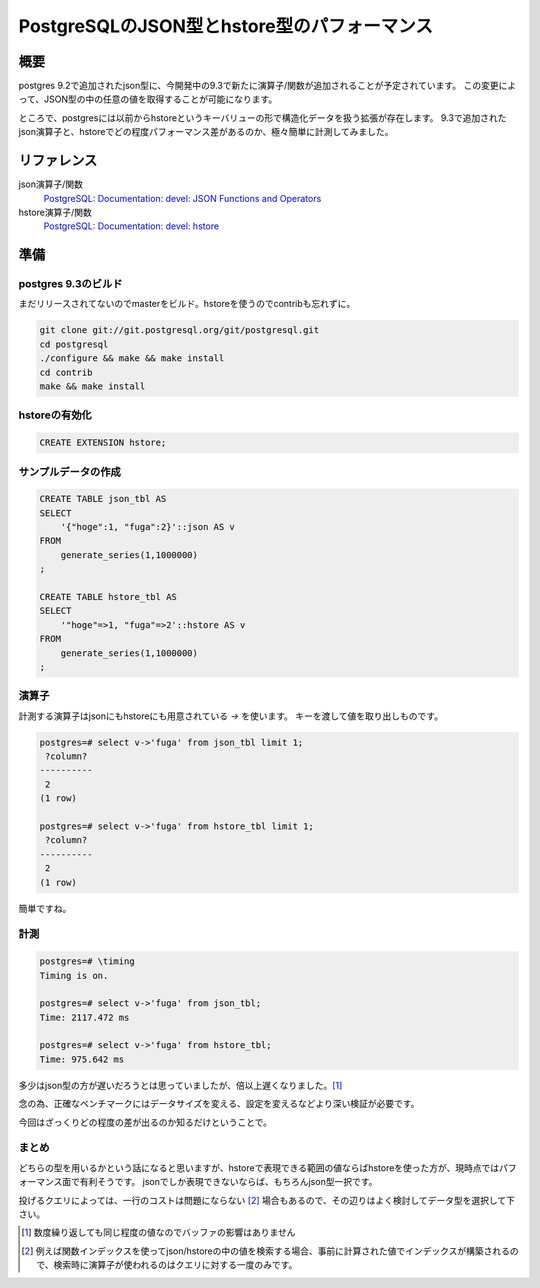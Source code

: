############################################
PostgreSQLのJSON型とhstore型のパフォーマンス
############################################



.. author:: default
.. categories:: Programming
.. tags:: PostgreSQL
.. comments::


****
概要
****

postgres 9.2で追加されたjson型に、今開発中の9.3で新たに演算子/関数が追加されることが予定されています。
この変更によって、JSON型の中の任意の値を取得することが可能になります。

ところで、postgresには以前からhstoreというキーバリューの形で構造化データを扱う拡張が存在します。
9.3で追加されたjson演算子と、hstoreでどの程度パフォーマンス差があるのか、極々簡単に計測してみました。

************
リファレンス
************

json演算子/関数
    `PostgreSQL: Documentation: devel: JSON Functions and Operators <http://www.postgresql.org/docs/devel/static/functions-json.html>`_

hstore演算子/関数
    `PostgreSQL: Documentation: devel: hstore <http://www.postgresql.org/docs/devel/static/hstore.html>`_

****
準備
****

postgres 9.3のビルド
====================

まだリリースされてないのでmasterをビルド。hstoreを使うのでcontribも忘れずに。

.. code-block:: sh

    git clone git://git.postgresql.org/git/postgresql.git
    cd postgresql
    ./configure && make && make install
    cd contrib
    make && make install

hstoreの有効化
==============

.. code-block:: sql

    CREATE EXTENSION hstore;

サンプルデータの作成
====================

.. code-block:: sql

    CREATE TABLE json_tbl AS
    SELECT
        '{"hoge":1, "fuga":2}'::json AS v
    FROM
        generate_series(1,1000000)
    ;

    CREATE TABLE hstore_tbl AS
    SELECT
        '"hoge"=>1, "fuga"=>2'::hstore AS v
    FROM
        generate_series(1,1000000)
    ;

演算子
======

計測する演算子はjsonにもhstoreにも用意されている `->` を使います。
キーを渡して値を取り出しものです。

.. code-block:: none

   postgres=# select v->'fuga' from json_tbl limit 1;
    ?column?
   ----------
    2
   (1 row)

   postgres=# select v->'fuga' from hstore_tbl limit 1;
    ?column?
   ----------
    2
   (1 row)

簡単ですね。

計測
====

.. code-block:: none

    postgres=# \timing
    Timing is on.

    postgres=# select v->'fuga' from json_tbl;
    Time: 2117.472 ms

    postgres=# select v->'fuga' from hstore_tbl;
    Time: 975.642 ms

多少はjson型の方が遅いだろうとは思っていましたが、倍以上遅くなりました。[1]_

念の為、正確なベンチマークにはデータサイズを変える、設定を変えるなどより深い検証が必要です。

今回はざっくりどの程度の差が出るのか知るだけということで。

まとめ
====

どちらの型を用いるかという話になると思いますが、hstoreで表現できる範囲の値ならばhstoreを使った方が、現時点ではパフォーマンス面で有利そうです。
jsonでしか表現できないならば、もちろんjson型一択です。

投げるクエリによっては、一行のコストは問題にならない [2]_ 場合もあるので、その辺りはよく検討してデータ型を選択して下さい。


.. [1] 数度繰り返しても同じ程度の値なのでバッファの影響はありません


.. [2] 例えば関数インデックスを使ってjson/hstoreの中の値を検索する場合、事前に計算された値でインデックスが構築されるので、検索時に演算子が使われるのはクエリに対する一度のみです。
